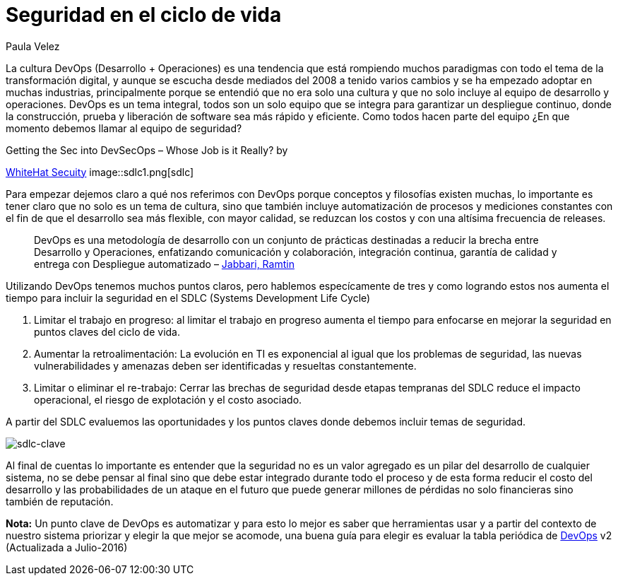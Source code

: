 :slug: seguridad-sdlc/
:date: 2016-12-06
:category: opiniones
:subtitle: Metodologías para el desarrollo seguro de software
:tags: devops, sdlc, programar
:image: cover.png
:alt: Flechas con las diferentes etapas del SDLC formando un círculo
:description: La seguridad no debe verse como un valor agregado sino como un pilar alrededor del cual se debe desarrollar. En este artículo profundizamos ésta filosofía detallando cómo integrar la seguridad en el proceso de desarrollo de software para evitar pérdidas causadas por ataques informáticos.
:keywords: Seguridad, Ciclo de Vida, Información, Software, DevOps, Desarrollo.
:author: Paula Velez
:writer: paulav
:name: Paula Velez
:about1: Ingeniera en informatica
:about2: Viajar para correr es un mundo de posibilidades

= Seguridad en el ciclo de vida

La cultura DevOps (Desarrollo + Operaciones) es una tendencia que está
rompiendo muchos paradigmas con todo el tema de la transformación digital, y
aunque se escucha desde mediados del 2008 a tenido varios cambios y se ha
empezado adoptar en muchas industrias, principalmente porque se entendió que no
era solo una cultura y que no solo incluye al equipo de desarrollo y
operaciones. DevOps es un tema integral, todos son un solo equipo que se
integra para garantizar un despliegue continuo, donde la construcción, prueba y
liberación de software sea más rápido y eficiente. Como todos hacen parte del
equipo ¿En que momento debemos llamar al equipo de seguridad?

.Getting the Sec into DevSecOps – Whose Job is it Really? by
link:https://info.whitehatsec.com/1116-Webinar-451SecuringDevOps-LP.html[WhiteHat Secuity]
image::sdlc1.png[sdlc]

Para empezar dejemos claro a qué nos referimos con DevOps porque conceptos y
filosofías existen muchas, lo importante es tener claro que no solo es un tema
de cultura, sino que también incluye automatización de procesos y mediciones
constantes con el fin de que el desarrollo sea más flexible, con mayor calidad,
se reduzcan los costos y con una altísima frecuencia de releases.

[quote]
DevOps es una metodología de desarrollo con un conjunto de prácticas destinadas
a reducir la brecha entre Desarrollo y Operaciones, enfatizando comunicación y
colaboración, integración continua, garantía de calidad y entrega con
Despliegue automatizado – link:https://dl.acm.org/citation.cfm?id=2962707[Jabbari, Ramtin]

Utilizando DevOps tenemos muchos puntos claros, pero hablemos especícamente de
tres y como logrando estos nos aumenta el tiempo para incluir la seguridad en
el SDLC (Systems Development Life Cycle)

. Limitar el trabajo en progreso: al limitar el trabajo en progreso aumenta el
tiempo para enfocarse en mejorar la seguridad en puntos claves del ciclo de
vida.
. Aumentar la retroalimentación: La evolución en TI es exponencial al igual que
los problemas de seguridad, las nuevas vulnerabilidades y amenazas deben ser
identificadas y resueltas constantemente.
. Limitar o eliminar el re-trabajo: Cerrar las brechas de seguridad desde
etapas tempranas del SDLC reduce el impacto operacional, el riesgo de
explotación y el costo asociado.

A partir del SDLC evaluemos las oportunidades y los puntos claves donde debemos
incluir temas de seguridad.

image::sdlc2.png[sdlc-clave]

Al final de cuentas lo importante es entender que la seguridad no es un valor
agregado es un pilar del desarrollo de cualquier sistema, no se debe pensar al
final sino que debe estar integrado durante todo el proceso y de esta forma
reducir el costo del desarrollo y las probabilidades de un ataque en el futuro
que puede generar millones de pérdidas no solo financieras sino también de
reputación.

*Nota:* Un punto clave de DevOps es automatizar y para esto lo mejor es saber
que herramientas usar y a partir del contexto de nuestro sistema priorizar y
elegir la que mejor se acomode, una buena guía para elegir es evaluar la tabla
periódica de link:https://xebialabs.com/periodic-table-of-devops-tools/[DevOps] v2
(Actualizada a Julio-2016)
